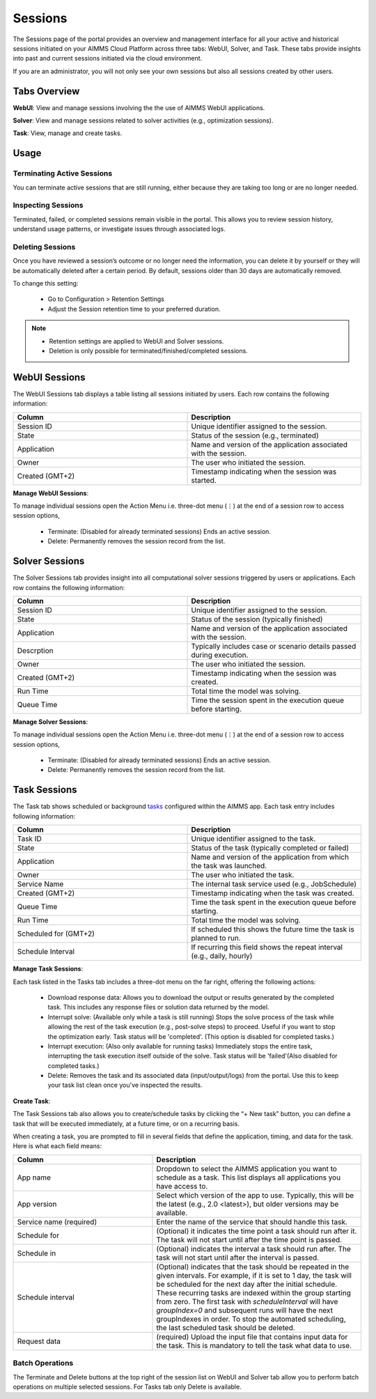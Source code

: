 Sessions
========

The Sessions page of the portal provides an overview and management interface for all your active and historical sessions initiated on your AIMMS Cloud Platform across three tabs: WebUI, Solver, and Task. These tabs provide insights into past and current sessions initiated via the cloud environment.

If you are an administrator, you will not only see your own sessions but also all sessions created by other users.

Tabs Overview
^^^^^^^^^^^^^

**WebUI**: View and manage sessions involving the the use of AIMMS WebUI applications.

**Solver**: View and manage sessions related to solver activities (e.g., optimization sessions).

**Task**: View, manage and create tasks.

Usage
^^^^^

Terminating Active Sessions
---------------------------

You can terminate active sessions that are still running, either because they are taking too long or are no longer needed.

Inspecting Sessions
-------------------

Terminated, failed, or completed sessions remain visible in the portal. This allows you to review session history, understand usage patterns, or investigate issues through associated logs.

Deleting Sessions
-----------------

Once you have reviewed a session’s outcome or no longer need the information, you can delete it by yourself or they will be automatically deleted after a certain period. By default, sessions older than 30 days are automatically removed. 

To change this setting:

	* Go to Configuration > Retention Settings
	* Adjust the Session retention time to your preferred duration. 

.. note::

	* Retention settings are applied to WebUI and Solver sessions.
	* Deletion is only possible for terminated/finished/completed sessions.
	
WebUI Sessions
^^^^^^^^^^^^^^

The WebUI Sessions tab displays a table listing all sessions initiated by users. Each row contains the following information:

.. csv-table:: 
   :header: "Column", "Description"
   :widths: 40, 40

	Session ID , Unique identifier assigned to the session.                                                    
	State , "Status of the session (e.g., terminated)"                
	Application , Name and version of the application associated with the session. 
	Owner , The user who initiated the session.
	Created (GMT+2) , Timestamp indicating when the session was started.
	
.. image:: images/webui_sessions.png
    :align: center
	
**Manage WebUI Sessions**:

To manage individual sessions open the Action Menu i.e. three-dot menu (⋮) at the end of a session row to access session options,
 
	* Terminate: (Disabled for already terminated sessions) Ends an active session.
	* Delete: Permanently removes the session record from the list.
	
Solver Sessions
^^^^^^^^^^^^^^^

The Solver Sessions tab provides insight into all computational solver sessions triggered by users or applications. Each row contains the following information:

.. csv-table:: 
   :header: "Column", "Description"
   :widths: 40, 40

	Session ID , Unique identifier assigned to the session.                                                    
	State , "Status of the session (typically finished)"                
	Application , Name and version of the application associated with the session. 
	Descrption , Typically includes case or scenario details passed during execution.
	Owner , The user who initiated the session.
	Created (GMT+2) , Timestamp indicating when the session was created.
	Run Time , Total time the model was solving.
	Queue Time , Time the session spent in the execution queue before starting.
	
.. image:: images/solver_sessions.png
    :align: center
	
**Manage Solver Sessions**:

To manage individual sessions open the Action Menu i.e. three-dot menu (⋮) at the end of a session row to access session options,
 
	* Terminate: (Disabled for already terminated sessions) Ends an active session.
	* Delete: Permanently removes the session record from the list.
	
Task Sessions
^^^^^^^^^^^^^

The Task tab shows scheduled or background `tasks <https://documentation.aimms.com/cloud/tasks.html>`_ configured within the AIMMS app. Each task entry includes following information:

.. csv-table:: 
   :header: "Column", "Description"
   :widths: 40, 40

	Task ID , Unique identifier assigned to the task.                                                    
	State , "Status of the task (typically completed or failed)"                
	Application , Name and version of the application from which the task was launched.
	Owner , The user who initiated the task.
	Service Name , "The internal task service used (e.g., JobSchedule)"
	Created (GMT+2) , Timestamp indicating when the task was created.
	Queue Time , Time the task spent in the execution queue before starting.
	Run Time , Total time the model was solving.
	Scheduled for (GMT+2) , If scheduled this shows the future time the task is planned to run.
	Schedule Interval , "If recurring this field shows the repeat interval (e.g., daily, hourly)"
	
.. image:: images/task_sessions.png
    :align: center

**Manage Task Sessions**:

Each task listed in the Tasks tab includes a three-dot menu on the far right, offering the following actions:

	* Download response data: Allows you to download the output or results generated by the completed task. This includes any response files or solution data returned by the model.
	* Interrupt solve: (Available only while a task is still running) Stops the solve process of the task while allowing the rest of the task execution (e.g., post-solve steps) to proceed. Useful if you want to stop the optimization early. Task status will be 'completed'. (This option is disabled for completed tasks.)
	* Interrupt execution: (Also only available for running tasks) Immediately stops the entire task, interrupting the task execution itself outside of the solve. Task status will be 'failed'(Also disabled for completed tasks.)
	* Delete: Removes the task and its associated data (input/output/logs) from the portal. Use this to keep your task list clean once you've inspected the results.
	
**Create Task**:

The Task Sessions tab also allows you to create/schedule tasks by clicking the “+ New task” button, you can define a task that will be executed immediately, at a future time, or on a recurring basis.

.. image:: images/create_task.png
    :align: center
	
When creating a task, you are prompted to fill in several fields that define the application, timing, and data for the task. Here is what each field means:

.. csv-table:: 
   :header: "Column", "Description"
   :widths: 40, 60

	App name , Dropdown to select the AIMMS application you want to schedule as a task. This list displays all applications you have access to.                                 
	App version , "Select which version of the app to use. Typically, this will be the latest (e.g., 2.0 <latest>), but older versions may be available."                
	Service name (required) , Enter the name of the service that should handle this task.
	Schedule for , "(Optional) it indicates the time point a task should run after it. The task will not start until after the time point is passed."
	Schedule in , "(Optional) indicates the interval a task should run after. The task will not start until after the interval is passed."
	Schedule interval , "(Optional) indicates that the task should be repeated in the given intervals. For example, if it is set to 1 day, the task will be scheduled for the next day after the initial schedule. These recurring tasks are indexed within the group starting from zero. The first task with *scheduleInterval* will have *groupIndex=0* and subsequent runs will have the next groupIndexes in order. To stop the automated scheduling, the last scheduled task should be deleted."
	Request data , (required)	Upload the input file that contains input data for the task. This is mandatory to tell the task what data to use.
	
Batch Operations
----------------

The Terminate and Delete buttons at the top right of the session list on WebUI and Solver tab allow you to perform batch operations on multiple selected sessions. For Tasks tab only Delete is available.
	